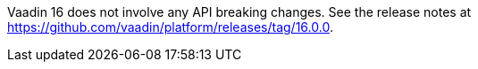 Vaadin 16 does not involve any API breaking changes.
See the release notes at https://github.com/vaadin/platform/releases/tag/16.0.0.
